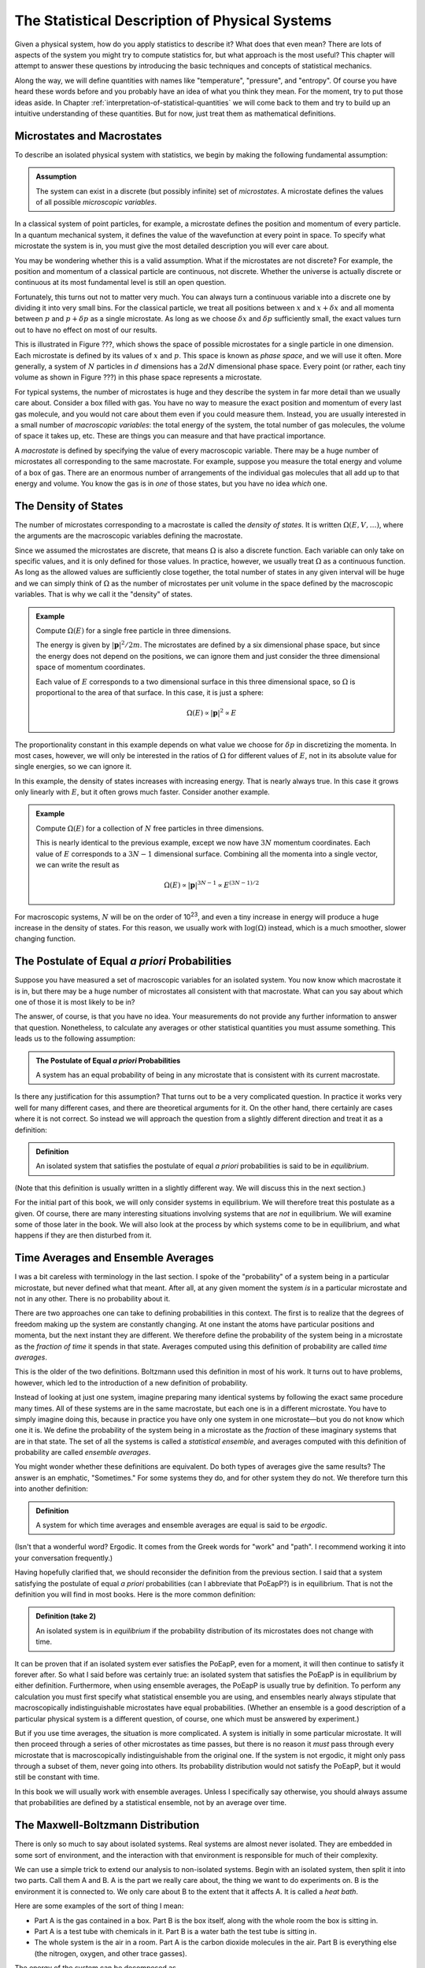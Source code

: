 .. _statistical-description-of-physical-systems:

The Statistical Description of Physical Systems
###############################################

Given a physical system, how do you apply statistics to describe it?  What does that even mean?  There are lots of
aspects of the system you might try to compute statistics for, but what approach is the most useful?  This chapter will
attempt to answer these questions by introducing the basic techniques and concepts of statistical mechanics.

Along the way, we will define quantities with names like "temperature", "pressure", and "entropy".  Of course you have
heard these words before and you probably have an idea of what you think they mean.  For the moment, try to put those
ideas aside.  In Chapter :ref:`interpretation-of-statistical-quantities` we will come back to them and try to build up
an intuitive understanding of these quantities.  But for now, just treat them as mathematical definitions.


Microstates and Macrostates
===========================

To describe an isolated physical system with statistics, we begin by making the following fundamental assumption:

.. admonition:: Assumption

    The system can exist in a discrete (but possibly infinite) set of *microstates*.  A microstate defines the values
    of all possible *microscopic variables*.

In a classical system of point particles, for example, a microstate defines the position and momentum of every particle.
In a quantum mechanical system, it defines the value of the wavefunction at every point in space.  To specify what
microstate the system is in, you must give the most detailed description you will ever care about.

You may be wondering whether this is a valid assumption.  What if the microstates are not discrete?  For example, the
position and momentum of a classical particle are continuous, not discrete.  Whether the universe is actually discrete
or continuous at its most fundamental level is still an open question.

Fortunately, this turns out not to matter very much.  You can always turn a continuous variable into a discrete one by
dividing it into very small bins.  For the classical particle, we treat all positions between :math:`x` and
:math:`x+\delta x` and all momenta between :math:`p` and :math:`p+\delta p` as a single microstate.  As long as we
choose :math:`\delta x` and :math:`\delta p` sufficiently small, the exact values turn out to have no effect on most
of our results.

This is illustrated in Figure ???, which shows the space of possible microstates for a single particle in one dimension.
Each microstate is defined by its values of :math:`x` and :math:`p`.  This space is known as *phase space*, and we will
use it often.  More generally, a system of :math:`N` particles in :math:`d` dimensions has a :math:`2dN` dimensional
phase space.  Every point (or rather, each tiny volume as shown in Figure ???) in this phase space represents a
microstate.

For typical systems, the number of microstates is huge and they describe the system in far more detail than we usually
care about.  Consider a box filled with gas.  You have no way to measure the exact position and momentum of every last
gas molecule, and you would not care about them even if you could measure them.  Instead, you are usually interested in
a small number of *macroscopic variables*: the total energy of the system, the total number of gas molecules, the volume
of space it takes up, etc.  These are things you can measure and that have practical importance.

A *macrostate* is defined by specifying the value of every macroscopic variable.  There may be a huge number of
microstates all corresponding to the same macrostate.  For example, suppose you measure the total energy and volume of
a box of gas.  There are an enormous number of arrangements of the individual gas molecules that all add up to that
energy and volume.  You know the gas is in *one* of those states, but you have no idea *which* one.


The Density of States
=====================

The number of microstates corresponding to a macrostate is called the *density of states*.  It is written
:math:`\Omega(E, V, \dots)`, where the arguments are the macroscopic variables defining the macrostate.

Since we assumed the microstates are discrete, that means :math:`\Omega` is also a discrete function.  Each
variable can only take on specific values, and it is only defined for those values.  In practice, however, we usually
treat :math:`\Omega` as a continuous function.  As long as the allowed values are sufficiently close together, the total
number of states in any given interval will be huge and we can simply think of :math:`\Omega` as the number of
microstates per unit volume in the space defined by the macroscopic variables.  That is why we call it the "density" of
states.

.. admonition:: Example

    Compute :math:`\Omega(E)` for a single free particle in three dimensions.
    
    The energy is given by :math:`|\mathbf{p}|^2/2m`.  The microstates are defined by a six dimensional phase space, but
    since the energy does not depend on the positions, we can ignore them and just consider the three dimensional space
    of momentum coordinates.
    
    Each value of :math:`E` corresponds to a two dimensional surface in this three dimensional space, so :math:`\Omega`
    is proportional to the area of that surface.  In this case, it is just a sphere:
    
    .. math::
        \Omega(E) \propto |\mathbf{p}|^2 \propto E

The proportionality constant in this example depends on what value we choose for :math:`\delta p` in discretizing the
momenta.  In most cases, however, we will only be interested in the ratios of :math:`\Omega` for different values of
:math:`E`, not in its absolute value for single energies, so we can ignore it.

In this example, the density of states increases with increasing energy.  That is nearly always true.  In this case it
grows only linearly with :math:`E`, but it often grows much faster.  Consider another example.

.. admonition:: Example

    Compute :math:`\Omega(E)` for a collection of :math:`N` free particles in three dimensions.
    
    This is nearly identical to the previous example, except we now have :math:`3N` momentum coordinates.  Each value of
    :math:`E` corresponds to a :math:`3N-1` dimensional surface.  Combining all the momenta into a single vector, we can
    write the result as
    
    .. math::
        \Omega(E) \propto |\mathbf{p}|^{3N-1} \propto E^{(3N-1)/2}

For macroscopic systems, :math:`N` will be on the order of 10\ :sup:`23`, and even a tiny increase in energy will
produce a huge increase in the density of states.  For this reason, we usually work with :math:`\mathrm{log}(\Omega)` instead,
which is a much smoother, slower changing function.


The Postulate of Equal *a priori* Probabilities
===============================================

Suppose you have measured a set of macroscopic variables for an isolated system.  You now know which macrostate it is
in, but there may be a huge number of microstates all consistent with that macrostate.  What can you say about which one
of those it is most likely to be in?

The answer, of course, is that you have no idea.  Your measurements do not provide any further information to answer
that question.  Nonetheless, to calculate any averages or other statistical quantities you must assume something.  This
leads us to the following assumption:

.. admonition:: The Postulate of Equal *a priori* Probabilities

     A system has an equal probability of being in any microstate that is consistent with its current macrostate.

Is there any justification for this assumption?  That turns out to be a very complicated question.  In practice it works
very well for many different cases, and there are theoretical arguments for it.  On the other hand, there certainly
are cases where it is not correct.  So instead we will approach the question from a slightly different direction and
treat it as a definition:

.. admonition:: Definition

    An isolated system that satisfies the postulate of equal *a priori* probabilities is said to be in *equilibrium*.

(Note that this definition is usually written in a slightly different way.  We will discuss this in the next section.)

For the initial part of this book, we will only consider systems in equilibrium.  We will therefore treat this postulate
as a given.  Of course, there are many interesting situations involving systems that are *not* in equilibrium.  We will
examine some of those later in the book.  We will also look at the process by which systems come to be in equilibrium,
and what happens if they are then disturbed from it.


Time Averages and Ensemble Averages
===================================

I was a bit careless with terminology in the last section.  I spoke of the "probability" of a system being in a
particular microstate, but never defined what that meant.  After all, at any given moment the system *is* in a
particular microstate and not in any other.  There is no probability about it.

There are two approaches one can take to defining probabilities in this context.  The first is to realize that the
degrees of freedom making up the system are constantly changing.  At one instant the atoms have particular
positions and momenta, but the next instant they are different.  We therefore define the probability of the system
being in a microstate as the *fraction of time* it spends in that state.  Averages computed using this definition of
probability are called *time averages*.

This is the older of the two definitions.  Boltzmann used this definition in most of his work.  It turns out to have
problems, however, which led to the introduction of a new definition of probability.

Instead of looking at just one system, imagine preparing many identical systems by following the exact same procedure
many times.  All of these systems are in the same macrostate, but each one is in a different microstate.  You have to
simply imagine doing this, because in practice you have only one system in one microstate—but you do not know which one
it is.  We define the probability of the system being in a microstate as the *fraction* of these imaginary systems that
are in that state. The set of all the systems is called a *statistical ensemble*, and averages computed with this
definition of probability are called *ensemble averages*.

You might wonder whether these definitions are equivalent.  Do both types of averages give the same results?  The answer
is an emphatic, "Sometimes."  For some systems they do, and for other system they do not.  We therefore turn this into
another definition:

.. admonition:: Definition

    A system for which time averages and ensemble averages are equal is said to be *ergodic*.

(Isn't that a wonderful word?  Ergodic.  It comes from the Greek words for "work" and "path".  I recommend working it
into your conversation frequently.)

Having hopefully clarified that, we should reconsider the definition from the previous section.  I said that a system
satisfying the postulate of equal *a priori* probabilities (can I abbreviate that PoEapP?) is in equilibrium.  That is
not the definition you will find in most books.  Here is the more common definition:

.. admonition:: Definition (take 2)

    An isolated system is in *equilibrium* if the probability distribution of its microstates does not change with time.

It can be proven that if an isolated system ever satisfies the PoEapP, even for a moment, it will then continue to
satisfy it forever after.  So what I said before was certainly true: an isolated system that satisfies the PoEapP is in
equilibrium by either definition.  Furthermore, when using ensemble averages, the PoEapP is usually true by definition.
To perform any calculation you must first specify what statistical ensemble you are using, and ensembles nearly always
stipulate that macroscopically indistinguishable microstates have equal probabilities.  (Whether an ensemble is a good
description of a particular physical system is a different question, of course, one which must be answered by
experiment.)

But if you use time averages, the situation is more complicated.  A system is initially in some particular microstate.
It will then proceed through a series of other microstates as time passes, but there is no reason it *must* pass through
every microstate that is macroscopically indistinguishable from the original one.  If the system is not ergodic, it
might only pass through a subset of them, never going into others.  Its probability distribution would not satisfy the
PoEapP, but it would still be constant with time.

In this book we will usually work with ensemble averages.  Unless I specifically say otherwise, you should always
assume that probabilities are defined by a statistical ensemble, not by an average over time.


The Maxwell-Boltzmann Distribution
==================================

There is only so much to say about isolated systems.  Real systems are almost never isolated.  They are embedded in some
sort of environment, and the interaction with that environment is responsible for much of their complexity.

We can use a simple trick to extend our analysis to non-isolated systems.  Begin with an isolated system, then split it
into two parts.  Call them A and B.  A is the part we really care about, the thing we want to do experiments on.  B is
the environment it is connected to.  We only care about B to the extent that it affects A.  It is called a *heat bath*.

Here are some examples of the sort of thing I mean:

* Part A is the gas contained in a box.  Part B is the box itself, along with the whole room the box is sitting in.

* Part A is a test tube with chemicals in it.  Part B is a water bath the test tube is sitting in.

* The whole system is the air in a room.  Part A is the carbon dioxide molecules in the air.  Part B is everything else
  (the nitrogen, oxygen, and other trace gasses).

The energy of the system can be decomposed as

.. math::
    E_T = E_A + E_B + E_{AB}

The total energy of the system is the sum of three terms: one that depends only on the degrees of freedom that make up
A, one that depends only on the degrees of freedom that make up B, and one that depends on both parts of the system.

We now make a series of assumptions.

.. admonition:: Assumption

    :math:`E_{AB}` is small enough that we can ignore it and write
    
    .. math::
        E_T \approx E_A + E_B
        :label: assume-interaction-energy-small

This is a somewhat odd assumption.  If :math:`E_{AB}` were really zero, the two subsystems would not interact at all,
and we would just have two independent isolated systems.  Obviously that is not what we want.  But we do want them to be
*weakly coupled*.  :math:`E_{AB}` should be nonzero, but still much smaller than either :math:`E_A` or :math:`E_B`.
Actually, what we really care about is that it is much smaller than the *variations* in the energies of A and B.  If the
energy of A increases, we assume that energy has primarily come out of B, not just from a reduction in the interaction
energy between A and B.

.. admonition:: Assumption

    The degrees of freedom of A and B are specified independently so the density of states factorizes:
    
    .. math::
        \Omega_T = \Omega_A \Omega_B
        :label: assumeomegafactorizes

This is another aspect of requiring the subsystems to be weakly coupled.  The first assumption restricted them from
being coupled through the energy function.  This one restricts them from being coupled through the definitions of their
degrees of freedom.  We must be free to choose a state for A, and then independently to choose a state for B.  One must
not restrict the other.

.. admonition:: Assumption

    The log of the density of states of B can be approximated as linear in energy:
    
    .. math::
        \mathrm{log}(\Omega_B(E_B)) \approx \alpha + \beta E_B
        :label: assume-omega-linear-in-E

Any function can be approximated as linear over sufficiently small intervals (aside from pathological cases like
singularities and discontinuities).  So essentially we are assuming that we only care about a small range of values for
:math:`E_B`.  In practice, what this really means is that B must be much larger than A.  However much the energy of A
fluctuates, it must only have a very small effect on B.  A is a small test tube while B is a large water bath.  A is a
cup of coffee while B is the surrounding room.  

We now want to answer the following question: if the total energy of the system is :math:`E_T`, what is the probability
of A being in *one particular microstate* whose energy is :math:`E_A`?

We can reason this out in a series of steps, using each of our assumptions in turn.

1. The system can be in :math:`\Omega_T(E_T)` possible microstates.  By the PoEapP, every one of them is equally
   probable.  Some of those microstates involve A being in the desired microstate and others do not.  We therefore
   conclude:
   
   *The probability of A being in the desired microstate equals the fraction of microstates of the whole system for
   which A is in that microstate.*

2. By the first assumption above, the energy of B is :math:`E_B = E_T-E_A`.

3. By the second assumption, :math:`\Omega_B` is completely independent of what microstate A is in, and depends only on
   :math:`E_B`.  Therefore, the number of microstates of the whole system for which A is in the desired microstate is
   simply equal to :math:`\Omega_B(E_B) = \Omega_B(E_T-E_A)`.

4. By the third assumption, :math:`\Omega_B(E_B) = e^{\alpha+\beta E_B}`.

Combining these results, we find the probability of A being in the desired microstate is

.. math::
    p(E_A) \propto \Omega_B(E_T-E_A) \propto e^{-\beta E_A}

It is conventional to write this in a slightly different form by defining

.. math::
    \frac{1}{kT} \equiv \beta \equiv \frac{\partial \mathrm{log}(\Omega_B(E))}{\partial E}
    :label: define-temperature

:math:`T` is known as the *temperature* and :math:`k` is *Boltzmann's constant*, which equals 1.3806488·10\ :sup:`-23`
Joules/Kelvin.  :math:`\beta` is called the *inverse temperature*.  With this definition, the probability can be
written as

.. math::
    p(E_A) \propto e^{-E_A/kT}

This last step is quite a strange one.  For no obvious reason, we have just introduced a constant with a seemingly
arbitrary value, along with a completely new set of units.  (Just what are "Kelvins"?)  Of course, you probably have
already figured out why.  The concept of "temperature" was established long before statistical mechanics was developed,
and this definition is needed to make the statistical definition match the pre-existing one.  We will examine the
correspondence in Chapter ???.  For the moment, though, just think of it as an arbitrary mathematical definition.

We have almost answered our question.  The only thing still missing is the proportionality constant.  That is easily
found: we just require that the probabilities of all microstates add to 1.  (The system is certain to be in *some*
state, after all.)  The normalization constant is therefore given by

.. math::
    Z = \sum e^{-E_A/kT}
    :label: define-partition-function

where the sum is taken over all microstates of A.  :math:`Z` is called the *partition function*.  Aside from being a
normalization constant, it turns out to be an interesting function in its own right with some useful properties.  We
will see more of it later.

We can now give the probability for A to be in the desired microstate:

.. math::
    p(E_A) = \frac{e^{-E_A/kT}}{Z}
    :label: maxwell-boltzmann

This is called the *Maxwell-Boltzmann distribution*, and it is probably the single most important equation in this
chapter (or possibly even in this entire book).  Maxwell originally derived it in 1860 based on a mechanical model of
gas molecules.  In the following years it was repeatedly re-derived based on a variety of arguments that extended its
generality.  As you have seen, it is not in any way specific to gas molecules or classical mechanics.  It is valid for
any system that satisfies a very general set of assumptions.


.. _thermodynaic-forces:

Thermodynamic Forces
====================

In the last section we assumed the only macroscopic variable we cared about was energy.  Let us now extend this to more
general cases.  As a concrete example, assume we have two macroscopic variables: energy and volume.  Perhaps we are
dealing with a balloon filled with helium, so it can stretch and contract, exchanging volume as well as energy with the
surrounding air.  The density of states is now a function of both variables, :math:`\Omega(E, V)`.

We can repeat the exact same argument as in the last section, simply replacing :math:`E` with :math:`V`.  This time we
assume :math:`\mathrm{log}(\Omega_B)` is linear in both variables:

    .. math::
        \mathrm{log}(\Omega_B(E_B, V_B)) \approx \alpha + \beta E_B + \gamma V_B

from which we conclude that the probability of a microstate is given by

.. math::
    p(E_A, V_A) \propto \Omega_B(E_T-E_A, V_T-V_A) \propto e^{-\beta E_A-\gamma V_A}

Once again it is conventional to write this in a slightly different form by defining a new quantity:

.. math::
    P \equiv kT \frac{\partial \mathrm{log}(\Omega_B(E, V))}{\partial V}

:math:`P` is called the *pressure*.  Using this definition, the probability for A to be in a particular microstate is

.. math::
    p(E_A, V_A) = \frac{e^{-(E_A+PV_A)/kT}}{Z}

where the partition function now equals

.. math::
    Z = \sum e^{-(E_A+PV_A)/kT}

There is nothing special about volume.  The same calculation can be done for any macroscopic variable, producing an
identical result.  One other example that is especially important in thermodynamics is :math:`N`, the number of
particles in the system.  Perhaps we are studying a box filled with gas, but the box has a small hole in it allowing
molecules to diffuse in and out.  Rather than defining subsystem A to be particular set of molecules (whatever volume
of space they occupy), we instead define it to be a particular volume of space (whatever molecules it happens to contain
at any moment).  We then define

.. math::
    \mu \equiv -kT \frac{\partial \mathrm{log}(\Omega_B(E, N))}{\partial N}

:math:`\mu` is called the *chemical potential*.  The negative sign in front of it is just a matter of convention.  The
probability of a microstate is

.. math::
    p(E_A, N_A) = \frac{e^{-(E_A-\mu N_A)/kT}}{Z}

Quantities like :math:`P` and :math:`\mu` are called *thermodynamic forces*.  Each one is said to be *conjugate* to the
macroscopic variable we differentiated with respect to.  Together, the macroscopic variable and the thermodynamic force
(:math:`V` and :math:`P`, or :math:`N` and :math:`\mu`) form a *conjugate pair*.

"Thermodynamic force" is another very suggestive name.  How do they relate to forces of the more conventional sort?  Do
they act to produce accelerations?  Are they derivatives of potential functions?  We will examine these questions in
Chapter ???.  As with everything else in this chapter, just treat them as arbitrary mathematical definitions for now.

Having said that, I now need to indulge in a brief rant.  :math:`\mu` is a "thermodynamic force", but it is also called
the "chemical potential".  So is it a force, or is it a potential?  They are not the same thing!  Just to make matters
worse, we will soon encounter another type of quantity called a "thermodynamic potential" (of which :math:`\mu` is *not*
an example).  Could we at least use consistent terminology?  Sadly, the answer is no, we cannot.  These names were
established long ago, and now it is impossible to change them, even when they clearly do not make sense.


Probabilities of Macrostates
============================

Now that we know how to calculate the probability of the system being in a microstate, we can easily do the same for a
macrostate.  Just add up the probabilities for all the microstates it contains.  For simplicity, assume the only
macroscopic variable of interest is energy.  The probability of a macrostate is

.. math::
    p(E_A) = \frac{1}{Z} \sum e^{-E_A/kT}

The sum is taken over every microstate contained in the macrostate.  If there are other macroscopic variables, just use
the appropriate exponential factor.  For example, if the macrostate is defined by both energy and volume, replace
:math:`E_A` by :math:`E_A+PV_A`.

Every term of the sum has exactly the same value, so instead of summing we can just multiply by the number of
microstates:

.. math::
    p(E_A) = \Omega(E_A) \frac{e^{-E_A/kT}}{Z}

We now define another new quantity:

.. math::

    S = k \cdot \mathrm{log}(\Omega_A)

:math:`S` is called the *entropy* of the macrostate.  It is just another way of measuring the number of microstates
that make it up.  Given this definition, we can rewrite the probability as

.. math::
    p(E_A) = \frac{e^{-(E_A-TS)/kT}}{Z}


.. _thermodynaic-potentials:

Thermodynamic Potentials
========================

We now know how to compute the probability of finding a system in lots of different kinds of states: microstates or
macrostates, specified by arbitrary sets of macroscopic variables.  In every case, the probability takes exactly the
same form:


.. math::
    p(E_A) = \frac{e^{-\Phi/kT}}{Z}

where the only difference is the quantity :math:`\Phi` appearing in the exponent.  This suggests the idea of
*thermodynamic potentials*, energy-like functions that capture the differences between different probability
distributions.  Several of the most common thermodynamic potentials have special names:

.. math::
    \begin{array}{rcll}
    H &=& E+PV & \text{(Enthalpy)} \\
    A &=& E-TS & \text{(Helmholtz free energy)} \\
    G &=& E+PV-TS & \text{(Gibbs free energy)} \\
    \Phi_G &=& E-\mu N-TS & \text{(Grand potential)}
    \end{array}

You can think about the differences between thermodynamic potentials in two equivalent ways.  First, you can think of
starting with :math:`E` and then adding in terms based on the ensemble you want to use.  You want volume to be
variable?  Then add :math:`PV`.  You want to work with macrostates instead of microstates?  Subtract :math:`TS`.  And
so on.

Alternatively, you can think of all these potentials as special cases of a single potential that includes all possible
terms.  If the volume is held fixed, then :math:`PV` is a constant and can be ignored.  It just changes the
proportionality constant, which gets normalized away when we require the probabilities to add to 1.  If the number of
particles is fixed, then :math:`\mu N` is similarly a constant and can be ignored.  If you are working with microstates
then :math:`TS` is zero.  (Think of a microstate as being a tiny macrostate with exactly one microstate, so
:math:`\Omega`\ =1 and :math:`S`\ =0).

Just as there are special names for common thermodynamic potentials, some of the corresponding ensembles also have
special names.  These names are purely historical.  They do not have any particular meaning, but they are still widely
used, so you will need to know them.

The *microcanonical ensemble* refers to an isolated system whose energy is constant.  It has equal probability of being
in any microstate with the specified energy, and of course no chance at all of being in any microstate with a different
energy.

The *canonical ensemble* refers to a system that can exchange energy with a heat bath at a specified temperature.  The
corresponding thermodynamic potential is :math:`E` for microstates, or :math:`E-TS` for macrostates.

The *grand canonical ensemble* refers to a system that can exchange both energy and particles with a heat bath of
specified temperature and chemical potential.  The corresponding thermodynamic potential is :math:`E-\mu N` for
microstates, or :math:`E-\mu N-TS` for macrostates.


.. _averages:

Averages
========

The average (or *mean*) of a quantity :math:`x` is defined as

.. math::
    \langle x \rangle \equiv \sum_i x_i p_i

where :math:`x_i` is its value in the i'th state, and :math:`p_i` is the probability of that state.  The sum can be over
either microstates or (if :math:`x` is a macroscopic variable) macrostates.  This is an ensemble average.  Its value
depends on the probabilities of the system being in different states; or to say that another way, it depends on what
ensemble we are calculating the average for.  If :math:`\Phi` is the thermodynamic potential for the ensemble, it equals

.. math::
    \langle x \rangle = \frac{\sum_i x_i e^{-\Phi_i/kT}}{\sum_i e^{-\Phi_i/kT}}

Two important identities follow directly from the above definition:

.. math::
    \langle x+y \rangle = \sum_i (x_i+y_i) p_i = \sum_i x_i p_i + \sum_i y_i p_i = \langle x \rangle + \langle y \rangle

and, if :math:`C` is a constant,

.. math::
    \langle Cx \rangle = \sum_i Cx_i p_i = C \sum_i x_i p_i = C \langle x \rangle

Just because :math:`x` has a particular average value, that does not mean it is always exactly equal to that.  Sometimes
it is more and sometimes it is less.  It can be very useful to know how much a quantity tends to vary about its average.
Does it stay within a narrow range, or does it vary widely?  A useful measure of this is its *variance*, defined as

.. math::
    Var(x) \equiv \langle (x-\langle x \rangle)^2 \rangle

Remembering that :math:`\langle x \rangle` is a constant, we can derive a useful identity for the variance:

.. math::
    Var(x) &= \langle x^2 - 2x \langle x \rangle + \langle x \rangle ^2 \rangle \\
    &= \langle x^2 \rangle - 2 \langle x \rangle \langle x \rangle + \langle x \rangle^2 \\
    &= \langle x^2 \rangle - \langle x \rangle^2

Another common measure of how much a value tends to vary is its *standard deviation*, which is simply the square root
of the variance.  It is represented by the symbol :math:`\sigma`.  A good rule of thumb is that about 2/3 of the time,
the value will be between :math:`\langle x \rangle-\sigma` and :math:`\langle x \rangle+\sigma`.  The exact fraction
depends on the probability distribution, of course.  Will examine this further in the next chapter.

I mentioned before that the partition function has some interesting and useful properties.  One of them is that
derivatives of :math:`\mathrm{log}(Z)` tend to give averages.  Remember that the partition function is defined as

.. math::
    Z = \sum e^{-\beta E} = \sum e^{-E/kT}

For example,

.. math::
    -\frac{\partial \mathrm{log}(Z)}{\partial \beta} &= -\frac{1}{Z} \frac{\partial Z}{\partial \beta} \\
    &= -\frac{1}{Z} \sum \frac{\partial e^{-\beta \Phi}}{\partial \beta} \\
    &= \frac{1}{Z} \sum \Phi e^{-\beta \Phi} \\
    &= \langle \Phi \rangle

Another useful case is to take the derivative with respect to a state variable (either a microscopic or a macroscopic
one).

.. math::
    -kT \frac{\partial \mathrm{log}(Z)}{\partial x} &= -\frac{kT}{Z} \frac{\partial Z}{\partial x} \\
    &= -\frac{kT}{Z} \sum \frac{\partial e^{-\Phi/kT}}{\partial x} \\
    &= \frac{1}{Z} \sum \frac{\partial \Phi}{\partial x} e^{-\Phi/kT} \\
    &= \langle \frac{\partial \Phi}{\partial x} \rangle

